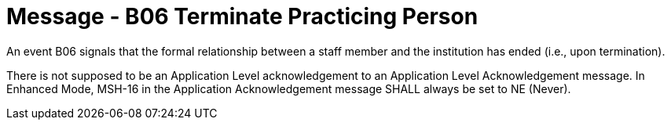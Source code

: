 = Message - B06 Terminate Practicing Person
:v291_section: "15.3.6"
:v2_section_name: "PMU/ACK – Terminate Practicing Person (Event B06)"
:generated: "Thu, 01 Aug 2024 15:25:17 -0600"

An event B06 signals that the formal relationship between a staff member and the institution has ended (i.e., upon termination).

[tabset]



There is not supposed to be an Application Level acknowledgement to an Application Level Acknowledgement message. In Enhanced Mode, MSH-16 in the Application Acknowledgement message SHALL always be set to NE (Never).

[ack_message_structure-table]



